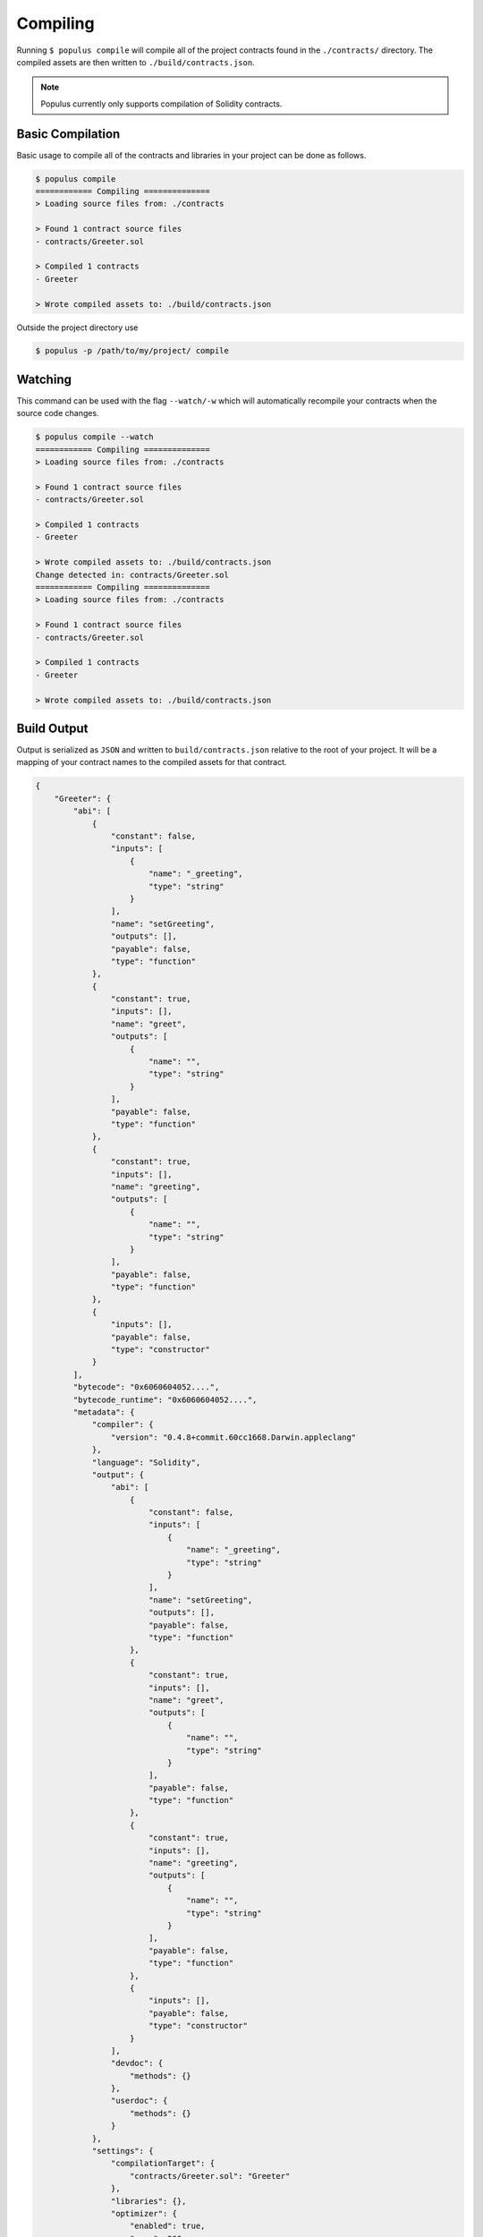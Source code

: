 Compiling
=========

Running ``$ populus compile`` will compile all of the project contracts found
in the ``./contracts/`` directory.  The compiled assets are then written to
``./build/contracts.json``.

.. note::

    Populus currently only supports compilation of Solidity contracts.


Basic Compilation
-----------------

Basic usage to compile all of the contracts and libraries in your project can
be done as follows.

.. code-block:: bash

    $ populus compile
    ============ Compiling ==============
    > Loading source files from: ./contracts

    > Found 1 contract source files
    - contracts/Greeter.sol

    > Compiled 1 contracts
    - Greeter

    > Wrote compiled assets to: ./build/contracts.json


Outside the project directory use


.. code-block:: bash

    $ populus -p /path/to/my/project/ compile




Watching
--------

This command can be used with the flag ``--watch/-w`` which will automatically
recompile your contracts when the source code changes.

.. code-block:: bash

    $ populus compile --watch
    ============ Compiling ==============
    > Loading source files from: ./contracts

    > Found 1 contract source files
    - contracts/Greeter.sol

    > Compiled 1 contracts
    - Greeter

    > Wrote compiled assets to: ./build/contracts.json
    Change detected in: contracts/Greeter.sol
    ============ Compiling ==============
    > Loading source files from: ./contracts

    > Found 1 contract source files
    - contracts/Greeter.sol

    > Compiled 1 contracts
    - Greeter

    > Wrote compiled assets to: ./build/contracts.json


Build Output
------------

Output is serialized as ``JSON`` and written to ``build/contracts.json``
relative to the root of your project.  It will be a mapping of your contract
names to the compiled assets for that contract.


.. code-block:: javascript

    {
        "Greeter": {
            "abi": [
                {
                    "constant": false,
                    "inputs": [
                        {
                            "name": "_greeting",
                            "type": "string"
                        }
                    ],
                    "name": "setGreeting",
                    "outputs": [],
                    "payable": false,
                    "type": "function"
                },
                {
                    "constant": true,
                    "inputs": [],
                    "name": "greet",
                    "outputs": [
                        {
                            "name": "",
                            "type": "string"
                        }
                    ],
                    "payable": false,
                    "type": "function"
                },
                {
                    "constant": true,
                    "inputs": [],
                    "name": "greeting",
                    "outputs": [
                        {
                            "name": "",
                            "type": "string"
                        }
                    ],
                    "payable": false,
                    "type": "function"
                },
                {
                    "inputs": [],
                    "payable": false,
                    "type": "constructor"
                }
            ],
            "bytecode": "0x6060604052....",
            "bytecode_runtime": "0x6060604052....",
            "metadata": {
                "compiler": {
                    "version": "0.4.8+commit.60cc1668.Darwin.appleclang"
                },
                "language": "Solidity",
                "output": {
                    "abi": [
                        {
                            "constant": false,
                            "inputs": [
                                {
                                    "name": "_greeting",
                                    "type": "string"
                                }
                            ],
                            "name": "setGreeting",
                            "outputs": [],
                            "payable": false,
                            "type": "function"
                        },
                        {
                            "constant": true,
                            "inputs": [],
                            "name": "greet",
                            "outputs": [
                                {
                                    "name": "",
                                    "type": "string"
                                }
                            ],
                            "payable": false,
                            "type": "function"
                        },
                        {
                            "constant": true,
                            "inputs": [],
                            "name": "greeting",
                            "outputs": [
                                {
                                    "name": "",
                                    "type": "string"
                                }
                            ],
                            "payable": false,
                            "type": "function"
                        },
                        {
                            "inputs": [],
                            "payable": false,
                            "type": "constructor"
                        }
                    ],
                    "devdoc": {
                        "methods": {}
                    },
                    "userdoc": {
                        "methods": {}
                    }
                },
                "settings": {
                    "compilationTarget": {
                        "contracts/Greeter.sol": "Greeter"
                    },
                    "libraries": {},
                    "optimizer": {
                        "enabled": true,
                        "runs": 200
                    },
                    "remappings": []
                },
                "sources": {
                    "contracts/Greeter.sol": {
                        "keccak256": "0xe7900e8d25304f64a90939d1d9f90bb21268c4755140dc396b8b4b5bdd21755a",
                        "urls": [
                            "bzzr://7d6c0ce214a43b81f423edff8b18e18ad7154b7f364316bbd3801930308c1984"
                        ]
                    }
                },
                "version": 1
            }
        }
    }


Configuration
-------------

The following configuration options can be set to control aspects of how
Populus compiles your project contracts.


* ``compilation.contracts_source_dirs``

  Defaults to ``[./contracts]``.  This sets the paths where populus will
  search for contract source files.

* ``compilation.settings.optimize``

  Defaults to ``True``.  Determines if the optimizer will be enabled during compilation.
